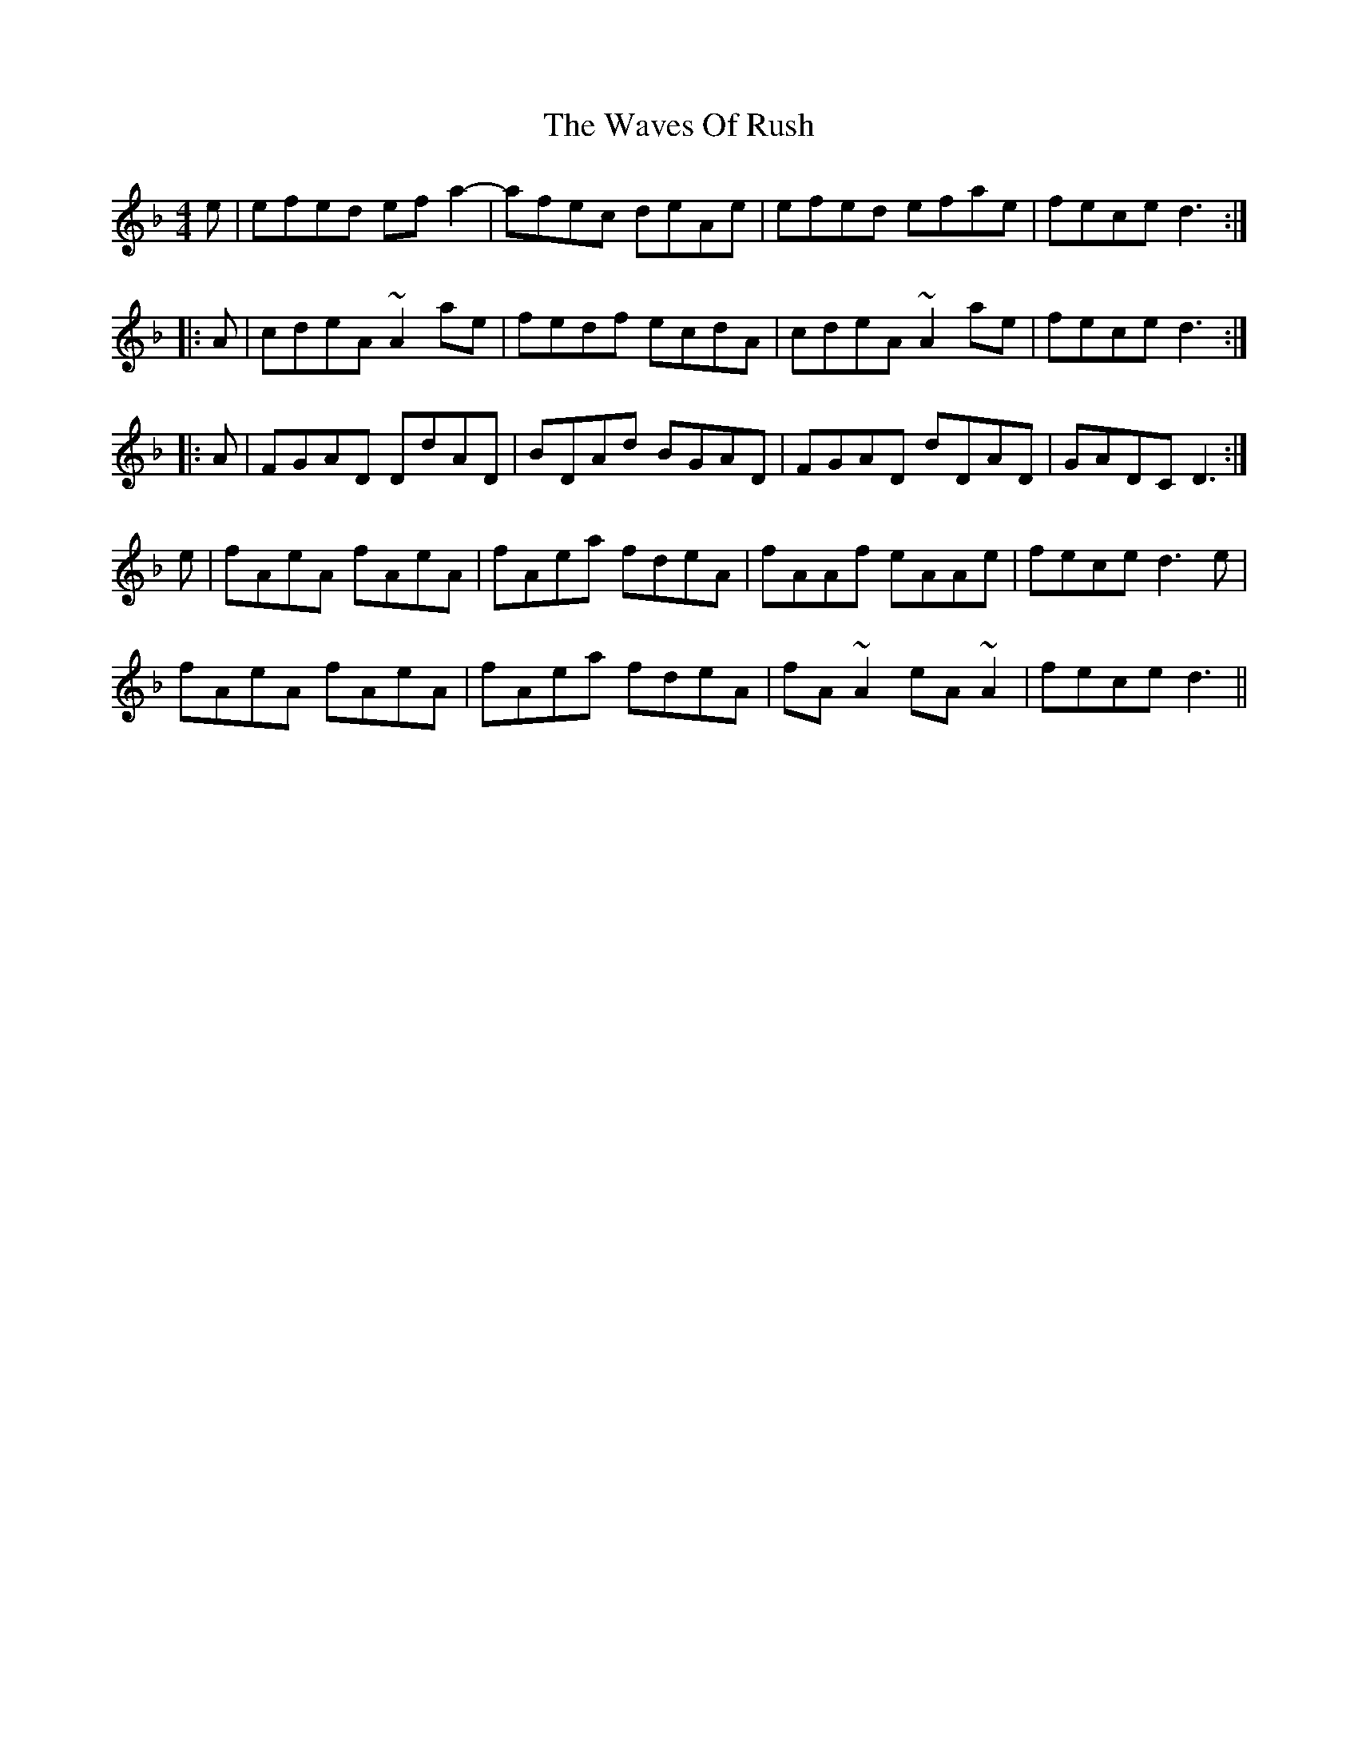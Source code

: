 X: 42212
T: Waves Of Rush, The
R: reel
M: 4/4
K: Dminor
e|efed efa2-|afec deAe|efed efae|fece d3:|
|:A|cdeA ~A2ae|fedf ecdA|cdeA ~A2ae|fece d3:|
|:A|FGAD DdAD|BDAd BGAD|FGAD dDAD|GADC D3:|
e|fAeA fAeA|fAea fdeA|fAAf eAAe|fece d3e|
fAeA fAeA|fAea fdeA|fA~A2 eA~A2|fece d3||

